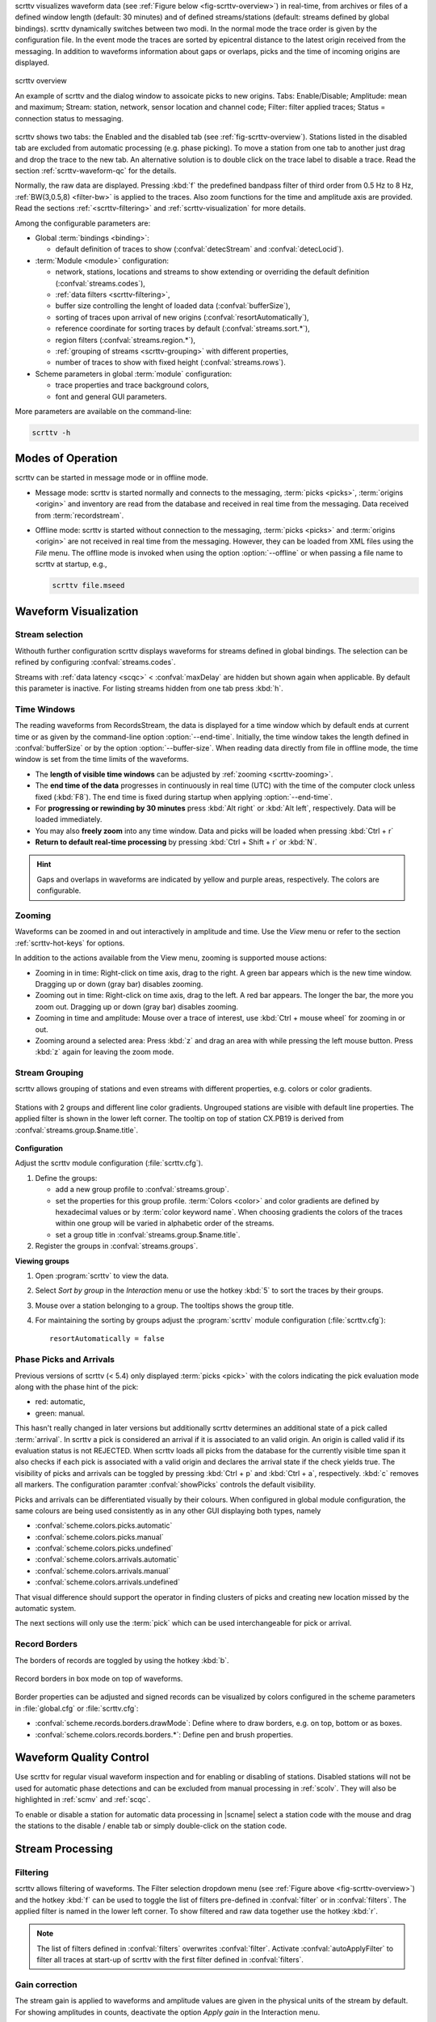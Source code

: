 scrttv visualizes waveform data (see :ref:`Figure below <fig-scrttv-overview>`)
in real-time, from archives or files of a defined window length (default: 30
minutes) and of defined streams/stations (default: streams defined by global
bindings). scrttv dynamically switches between two modi.
In the normal mode the trace order is given by the configuration file.
In the event mode the traces are sorted by epicentral distance to the
latest origin received from the messaging. In addition to waveforms
information about gaps or overlaps, picks and the time of incoming origins are
displayed.


.. _fig-scrttv-overview:

.. figure:: media/scrttv/scrttv.png
   :width: 16cm
   :align: center

   scrttv overview

   An example of scrttv and the dialog window to assoicate picks to new origins.
   Tabs: Enable/Disable; Amplitude: mean and maximum;
   Stream: station, network, sensor location and channel code;
   Filter: filter applied traces; Status = connection status to messaging.

scrttv shows two tabs: the Enabled and the disabled tab
(see :ref:`fig-scrttv-overview`). Stations listed in the disabled tab
are excluded from automatic processing (e.g. phase picking). To move a station
from one tab to another just drag and drop the trace to the new tab. An alternative solution is
to double click on the trace label to disable a trace. Read the section
:ref:`scrttv-waveform-qc` for the details.

Normally, the raw data are displayed. Pressing :kbd:`f` the predefined bandpass filter
of third order from 0.5 Hz to 8 Hz, :ref:`BW(3,0.5,8) <filter-bw>` is applied
to the traces. Also zoom functions for the time and amplitude axis are provided.
Read the sections :ref:`<scrttv-filtering>` and  :ref:`scrttv-visualization` for
more details.

Among the configurable parameters are:

* Global :term:`bindings <binding>`:

  * default definition of traces to show (:confval:`detecStream` and :confval:`detecLocid`).

* :term:`Module <module>` configuration:

  * network, stations, locations and streams to show extending or overriding the
    default definition (:confval:`streams.codes`),
  * :ref:`data filters <scrttv-filtering>`,
  * buffer size controlling the lenght of loaded data (:confval:`bufferSize`),
  * sorting of traces upon arrival of new origins (:confval:`resortAutomatically`),
  * reference coordinate for sorting traces by default (:confval:`streams.sort.*`),
  * region filters (:confval:`streams.region.*`),
  * :ref:`grouping of streams <scrttv-grouping>` with different properties,
  * number of traces to show with fixed height (:confval:`streams.rows`).

* Scheme parameters in global :term:`module` configuration:

  * trace properties and trace background colors,
  * font and general GUI parameters.

More parameters are available on the command-line:

.. code-block:: sh

   scrttv -h


.. _scrttv-modes:

Modes of Operation
==================

scrttv can be started in message mode or in offline mode.

* Message mode: scrttv is started normally and connects to the messaging,
  :term:`picks <picks>`, :term:`origins <origin>` and inventory are read from
  the database and received in real time from the messaging. Data received from
  :term:`recordstream`.
* Offline mode: scrttv is started without connection to the messaging,
  :term:`picks <picks>` and :term:`origins <origin>` are not received in real
  time from the messaging. However, they can be loaded from XML files using the
  *File* menu. The offline mode is invoked when using the option
  :option:`--offline` or when passing a file name to scrttv at startup, e.g.,

  .. code-block:: sh

     scrttv file.mseed


.. _scrttv-visualization:

Waveform Visualization
======================


Stream selection
----------------

Withouth further configuration scrttv displays waveforms for streams defined
in global bindings. The selection can be refined by configuring
:confval:`streams.codes`.

Streams with :ref:`data latency <scqc>` < :confval:`maxDelay` are hidden but
shown again when applicable. By default this parameter is inactive. For listing
streams hidden from one tab press :kbd:`h`.


.. _scrttv-time-windows:

Time Windows
------------

The reading waveforms from RecordsStream, the data is displayed for a time
window which by default ends at current time or as given by the command-line
option :option:`--end-time`. Initially, the time window takes the length defined
in :confval:`bufferSize` or by the option :option:`--buffer-size`. When reading data
directly from file in offline mode, the time window is set
from the time limits of the waveforms.

* The **length of visible time windows** can be adjusted by
  :ref:`zooming <scrttv-zooming>`.
* The **end time of the data** progresses in continuously in real time (UTC)
  with the time of the computer clock unless fixed (:kbd:`F8`). The end time is
  fixed during startup when applying :option:`--end-time`.
* For **progressing or rewinding by 30 minutes** press :kbd:`Alt right` or
  :kbd:`Alt left`, respectively. Data will be loaded immediately.
* You may also **freely zoom** into any time window. Data and picks will be loaded
  when pressing :kbd:`Ctrl + r`
* **Return to default real-time processing** by pressing :kbd:`Ctrl + Shift + r`
  or :kbd:`N`.

.. hint::

   Gaps and overlaps in waveforms are indicated by yellow and purple areas,
   respectively. The colors are configurable.


.. _scrttv-zooming:

Zooming
-------

Waveforms can be zoomed in and out interactively in amplitude and time. Use the
*View* menu or refer to the section :ref:`scrttv-hot-keys` for options.

In addition to the actions available from the View menu, zooming is supported
mouse actions:

* Zooming in in time: Right-click on time axis, drag to the right. A green bar appears
  which is the new time window. Dragging up or down (gray bar) disables zooming.
* Zooming out in time: Right-click on time axis, drag to the left. A red bar appears. The
  longer the bar, the more you zoom out.  Dragging up or down (gray bar)
  disables zooming.
* Zooming in time and amplitude: Mouse over a trace of interest, use
  :kbd:`Ctrl + mouse wheel` for zooming in or out.
* Zooming around a selected area: Press :kbd:`z` and drag an area with while
  pressing the left mouse button. Press :kbd:`z` again for leaving the zoom
  mode.


.. _scrttv-grouping:

Stream Grouping
---------------

scrttv allows grouping of stations and even streams with different properties,
e.g. colors or color gradients.

.. _scrttv-fig-group-filter:

.. figure:: media/scrttv/groups.png
   :width: 16cm
   :align: center

   Stations with 2 groups and different line color gradients. Ungrouped stations
   are visible with default line properties. The applied filter
   is shown in the lower left corner. The tooltip on top of station CX.PB19
   is derived from :confval:`streams.group.$name.title`.


**Configuration**

Adjust the scrttv module configuration (:file:`scrttv.cfg`).

#. Define the groups:

   * add a new group profile to :confval:`streams.group`.
   * set the properties for this group profile. :term:`Colors <color>` and color
     gradients are defined by hexadecimal values or by
     :term:`color keyword name`.
     When choosing gradients the colors of the traces within one group will be
     varied in alphabetic order of the streams.
   * set a group title in :confval:`streams.group.$name.title`.

#. Register the groups in :confval:`streams.groups`.


**Viewing groups**

#. Open :program:`scrttv` to view the data.
#. Select *Sort by group* in the *Interaction* menu or use the hotkey :kbd:`5`
   to sort the traces by their groups.
#. Mouse over a station belonging to a group. The tooltips shows the group title.
#. For maintaining the sorting by groups adjust the :program:`scrttv` module
   configuration (:file:`scrttv.cfg`): ::

      resortAutomatically = false


.. _scrttv-picks:

Phase Picks and Arrivals
------------------------

Previous versions of scrttv (< 5.4) only displayed :term:`picks <pick>` with the
colors indicating the pick evaluation mode along with the phase hint of the
pick:

* red: automatic,
* green: manual.

This hasn't really changed in later versions but additionally scrttv determines
an additional state of a pick called :term:`arrival`. In scrttv a pick is
considered an arrival if it is associated to an valid origin. An origin is
called valid if its evaluation status is not REJECTED. When scrttv loads all
picks from the database for the currently visible time span it also checks if
each pick is associated with a valid origin and declares the arrival state if
the check yields true. The visibility of picks and arrivals can be toggled by
pressing :kbd:`Ctrl + p` and :kbd:`Ctrl + a`, respectively. :kbd:`c` removes all
markers. The configuration paramter :confval:`showPicks` controls the default
visibility.

Picks and arrivals can be differentiated visually by their colours. When
configured in global module configuration, the same colours are being used
consistently as in any other GUI displaying both types, namely

* :confval:`scheme.colors.picks.automatic`
* :confval:`scheme.colors.picks.manual`
* :confval:`scheme.colors.picks.undefined`
* :confval:`scheme.colors.arrivals.automatic`
* :confval:`scheme.colors.arrivals.manual`
* :confval:`scheme.colors.arrivals.undefined`

That visual difference should support the operator in finding clusters of picks
and creating new location missed by the automatic system.

The next sections will only use the :term:`pick` which can be used
interchangeable for pick or arrival.


.. _scrttv-record-borders:

Record Borders
--------------

The borders of records are toggled by using the hotkey :kbd:`b`.

.. figure:: media/scrttv/borders.png
   :width: 16cm
   :align: center

   Record borders in box mode on top of waveforms.

Border properties can be adjusted and signed records can be visualized by colors
configured in the scheme parameters in :file:`global.cfg` or :file:`scrttv.cfg`:

* :confval:`scheme.records.borders.drawMode`: Define where to draw borders, e.g. on top, bottom or as boxes.
* :confval:`scheme.colors.records.borders.*`: Define pen and brush properties.


.. _scrttv-waveform-qc:

Waveform Quality Control
========================

Use scrttv for regular visual waveform inspection and for enabling or disabling
of stations. Disabled stations will not be used for automatic phase detections
and can be excluded from manual processing in :ref:`scolv`. They will also be
highlighted in :ref:`scmv` and :ref:`scqc`.

To enable or disable a station for automatic data processing in |scname| select
a station code with the mouse and drag the stations to the disable / enable tab
or simply double-click on the station code.


Stream Processing
=================


.. _scrttv-filtering:

Filtering
---------

scrttv allows filtering of waveforms.
The Filter selection dropdown menu  (see :ref:`Figure above <fig-scrttv-overview>`)
and the hotkey :kbd:`f` can be used to toggle the list of filters pre-defined in
:confval:`filter` or in :confval:`filters`.  The applied filter is named in the
lower left corner. To show filtered and raw data together use the hotkey :kbd:`r`.

.. note::

   The list of filters defined in :confval:`filters` overwrites :confval:`filter`.
   Activate :confval:`autoApplyFilter` to filter all traces at start-up of scrttv
   with the first filter defined in :confval:`filters`.



Gain correction
---------------

The stream gain is applied to waveforms and amplitude values are given in the
physical units of the stream by default. For showing amplitudes in counts,
deactivate the option *Apply gain* in the Interaction menu.


Interactive signal detection
============================

Beside visual inspection of waveforms for quality control, scrttv can also be
used for interactive signal detection in real time or for selected time windows
in the past.


.. _scrttv-artificial-origins:

Artificial Origins
------------------

.. figure:: media/scrttv/artificial-origin.png
   :width: 16cm
   :align: center

   Artifical origin.

In case the operator recognizes several seismic signals which shall be processed
further, e.g. in :ref:`scolv`, an artificial/preliminary origin can be set by
either pressing the middle mouse
button on a trace or by opening the context menu (right mouse button) on a trace
and selecting "Create artificial origin". The following pop-up window shows the
coordinates of the selected station and the time the click was made on the
trace. Both are used to generate the new artificial origin without any arrivals.
Pressing "Create" sends this origin to the LOCATION group. This artificial
origin is received e.g., by :ref:`scolv` and enables an immediate manual analysis
of the closest traces.

In order to send receive articifial origins and receive them in other GUIs
:confval:`commands.target` of the global module configuration must be set and
must be in line with :confval:`connection.username` of the receiving GUI module.

Alternatively picks can be selected and origins can be located as preliminary
solution to be sent to the system as regular origin objects, see section
:ref:`scrttv-origin-association`.


.. _scrttv-origin-association:

Origin Association
------------------

scrttv comes with a minimal version of a phase associator and manual locator
(Fig. :ref:`fig-scrttv-overview`). Picks can be selected, relocated and
committed to the messaging system as manual preliminary location.
In contrast to the artificial origin operation which requires an immediate
intervention with, e.g. :ref:`scolv`, this operation allows to store all those
detected origins and work on them later because they will be stored in the
database.

.. note::

   More detailed waveform and event analysis can be made in :ref:`scolv`.


Pick Selection
~~~~~~~~~~~~~~

In order to select picks, the pick selection mode must be entered. Then dragging
a box (rubber band) around the picks in question will add them to the "cart".
The "cart" refers to the list of picks of the manual associated widget used to
attempt to locate an origin. Simply dragging a box will remove all previously
selected picks. Further options are:

* :kbd:`Shift + drag`: Add selected picks while keeping the previous selection.
* :kbd:`Ctrl + drag`: Remove selected picks while keeping the previous selection.

If at least one pick has been added to the cart, the manual associator will
open as a dock widget.

.. note::

   A dock widget is a special kind of window which can be docked to any border
   of the application or even displayed floated as kind of overlay window. The
   position of the dock widget will be persistent across application restarts.

At any change of the pick cart, the associator attempts a relocation and will
display the result in the details or an error message at the top.

To add more picks to the cart, shift has to be pressed while dragging the
selection box. To remove picks from the cart, ctrl has to be pressed while
dragging the selection box. Picks can also be removed individually from the
cart by clicking the close icon of each pick item.

Picks being part of the cart are also highlighted in the traces.


Location Setup
~~~~~~~~~~~~~~

The associator adds all available locators in the system and presents them
in a dropdown list at the bottom. The locator which should be selected as default
can be controlled with :confval:`associator.defaultLocator`. The profile which
is selected as default can be controlled with
:confval:`associator.defaultLocatorProfile`.

Whenever the operator changes any of the values, a new location attempt is being
made which can succeed or fail. A successful attempt will update the details,
a failed attempt will reset the details and print an error message at the top
of the window.

Each locator can be configured locally by clicking the wrench icon. This
configuration is not persistent across application restarts. It can be used
to tune and test various settings. Global locator configurations in the
configuration files are of course being considered by scrttv.

In addition to the locator and its profile a fixed depth can be set. By default
the depth is free and it is up to the locator implementation to assign a depth
to the origin. The depth dropdown list allows to set a predefined depth. The
list of depth values can be controlled with :confval:`associator.fixedDepths`.


Committing a solution
~~~~~~~~~~~~~~~~~~~~~

Once a solution is accepted by the operator it can be committed to the system
as regular origin as emitted by, e.g. `scautoloc`. Those origins will be sent to
the message group defined by :confval:`messaging.location` and grabbed by
connected modules, e.g., :ref:`scevent` and possibly associated to an
:term:`event`.

Alternatively, the button "Show Details" can be used to just send the origin to
the GUI group and let :ref:`scolv` or other GUIs pick it up and show it. This
will not store the origin in the database and works the same way as creating an
artificial origin.

.. _scrttv-hot-keys:

Hotkeys
=======

=======================  =======================================
Hotkey                   Description
=======================  =======================================
:kbd:`F1`                Open |scname| documentation
:kbd:`Shift+F1`          Open scrttv documentation
:kbd:`F2`                Setup connection dialog
:kbd:`F11`               Toggle fullscreen
:kbd:`ESC`               Set standard selection mode and deselect all traces
:kbd:`c`                 Clear picker  markers
:kbd:`b`                 Toggle record borders
:kbd:`h`                 List hidden streams
:kbd:`Ctrl+a`            Toggle showing arrivals
:kbd:`Ctrl+p`            Toggle showing picks
:kbd:`n`                 Restore default display
:kbd:`o`                 Align by origin time
:kbd:`p`                 Enable pick selection mode
:kbd:`Alt+left`          Reverse the data time window by buffer size
:kbd:`Alt+right`         Advance the data time window by buffer size
-----------------------  ---------------------------------------
**Filtering**
-----------------------  ---------------------------------------
:kbd:`f`                 Toggle filtering
:kbd:`d`                 Switch to previous filter in list if filtering is enabled.
:kbd:`g`                 Switch to next filter in list if filtering is enabled.
:kbd:`r`                 Toggle showing all records
-----------------------  ---------------------------------------
**Navigation**
-----------------------  ---------------------------------------
:kbd:`Ctrl+f`            Search traces
:kbd:`up`                Line up
:kbd:`down`              Line down
:kbd:`PgUp`              Page up
:kbd:`PgDn`              Page down
:kbd:`Alt+PgUp`          To top
:kbd:`Alt+PgDn`          To bottom
:kbd:`left`              Scroll left
:kbd:`right`             Scroll right
:kbd:`Ctrl+left`         Align left
:kbd:`Ctrl+right`        Align right
-----------------------  ---------------------------------------
**Navigation and data**
-----------------------  ---------------------------------------
:kbd:`Alt+left`          Rewind time window by 30' and load data
:kbd:`Alt+right`         Progress time window by 30' and load data
:kbd:`Ctrl+r`            (Re)load data in current visible time range
:kbd:`Ctrl+Shift+r`      Switch to real-time with configured buffer size
-----------------------  ---------------------------------------
**Sorting**
-----------------------  ---------------------------------------
:kbd:`1`                 Restore configuration order of traces
:kbd:`2`                 Sort traces by distance
:kbd:`3`                 Sort traces by station code
:kbd:`4`                 Sort traces by network-station code
:kbd:`5`                 Sort traces by group
-----------------------  ---------------------------------------
**Zooming**
-----------------------  ---------------------------------------
:kbd:`<`                 Horizontal zoom-in
:kbd:`>`                 Horizontal zoom-out
:kbd:`y`                 Vertical zoom-out
:kbd:`Shift+y`           Vertical zoom-in
:kbd:`s`                 Toggle amplitude normalization
:kbd:`Ctrl+mouse wheel`  Vertical and horizontal zooming
:kbd:`z`                 Enable/disable zooming: Drag window with left mouse button
=======================  =======================================
